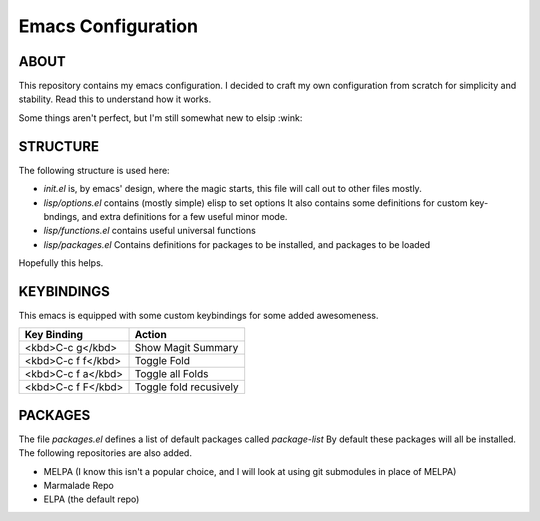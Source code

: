 =====================
 Emacs Configuration
=====================

ABOUT
=====

This repository contains my emacs configuration.
I decided to craft my own configuration from scratch for simplicity and stability.
Read this to understand how it works.

Some things aren't perfect, but I'm still somewhat new to elsip :wink:


STRUCTURE
=========

The following structure is used here:


* *init.el* is, by emacs' design, where the magic starts, this file will call out to other files mostly.
* *lisp/options.el* contains (mostly simple) elisp to set options
  It also contains some definitions for custom key-bndings,
  and extra definitions for a few useful minor mode.
* *lisp/functions.el* contains useful universal functions
* *lisp/packages.el* Contains definitions for packages to be installed, and packages to be loaded


Hopefully this helps.

KEYBINDINGS
===========

This emacs is equipped with some custom keybindings for some added awesomeness.

+--------------------+--------------------+
| **Key Binding**    | **Action**         |
|                    |                    |
+--------------------+--------------------+
| <kbd>C-c g</kbd>   | Show Magit Summary |
|                    |                    |
+--------------------+--------------------+
| <kbd>C-c f f</kbd> | Toggle Fold        |
|                    |                    |
+--------------------+--------------------+
| <kbd>C-c f a</kbd> | Toggle all Folds   |
+--------------------+--------------------+
| <kbd>C-c f F</kbd> | Toggle fold        |
|                    | recusively         |
+--------------------+--------------------+




PACKAGES
========

The file *packages.el* defines a list of default packages called *package-list*
By default these packages will all be installed. The following repositories are also added.

* MELPA (I know this isn't a popular choice, and I will look at using git submodules in place of MELPA)
* Marmalade Repo
* ELPA (the default repo)
